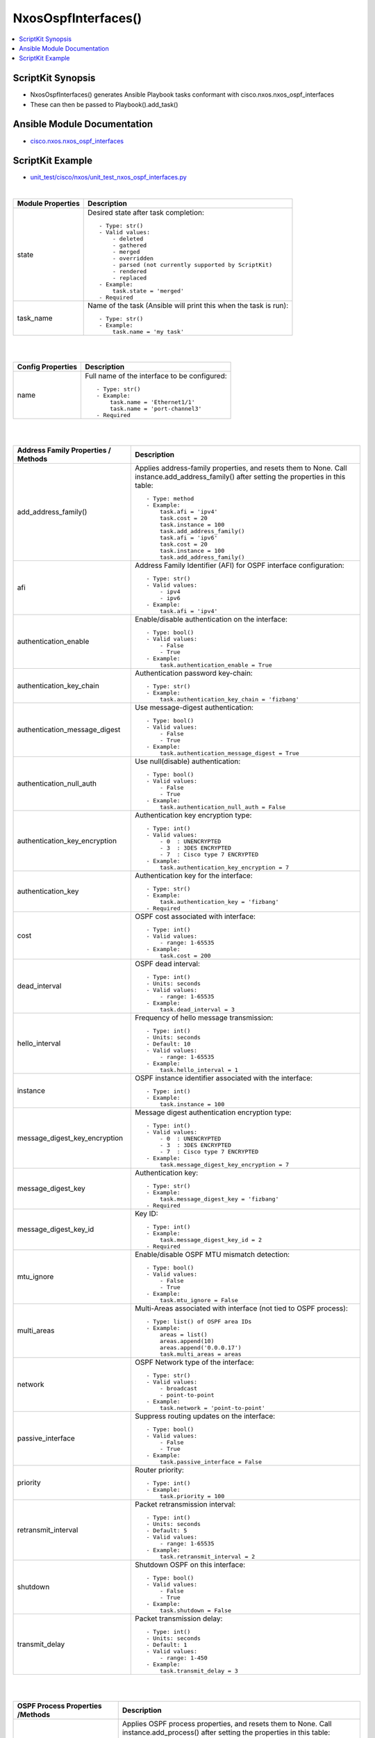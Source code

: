 ***********************************
NxosOspfInterfaces()
***********************************

.. contents::
   :local:
   :depth: 1

ScriptKit Synopsis
------------------
- NxosOspfInterfaces() generates Ansible Playbook tasks conformant with cisco.nxos.nxos_ospf_interfaces
- These can then be passed to Playbook().add_task()


Ansible Module Documentation
----------------------------
- `cisco.nxos.nxos_ospf_interfaces <https://github.com/ansible-collections/cisco.nxos/blob/main/docs/cisco.nxos.nxos_ospf_interfaces_module.rst>`_


ScriptKit Example
-----------------
- `unit_test/cisco/nxos/unit_test_nxos_ospf_interfaces.py <https://github.com/allenrobel/ask/blob/main/unit_test/cisco/nxos/unit_test_nxos_ospf_interfaces.py>`_


|

======================================  ==================================================
Module Properties                       Description
======================================  ==================================================
state                                   Desired state after task completion::

                                            - Type: str()
                                            - Valid values:
                                                - deleted
                                                - gathered
                                                - merged
                                                - overridden
                                                - parsed (not currently supported by ScriptKit)
                                                - rendered
                                                - replaced
                                            - Example:
                                                task.state = 'merged'
                                            - Required

task_name                               Name of the task (Ansible will print this when the task
                                        is run)::

                                            - Type: str()
                                            - Example:
                                                task.name = 'my task'

======================================  ==================================================

|
|

======================================  ==================================================
Config Properties                       Description
======================================  ==================================================
name                                    Full name of the interface to be configured::

                                            - Type: str()
                                            - Example:
                                                task.name = 'Ethernet1/1'
                                                task.name = 'port-channel3'
                                            - Required

======================================  ==================================================

|
|

======================================  ==================================================
Address Family Properties / Methods     Description
======================================  ==================================================
add_address_family()                    Applies address-family properties, and resets them
                                        to None.  Call instance.add_address_family() after
                                        setting the properties in this table::

                                            - Type: method
                                            - Example:
                                                task.afi = 'ipv4'
                                                task.cost = 20
                                                task.instance = 100
                                                task.add_address_family()
                                                task.afi = 'ipv6'
                                                task.cost = 20
                                                task.instance = 100
                                                task.add_address_family()

afi                                     Address Family Identifier (AFI) for OSPF interface
                                        configuration::

                                            - Type: str()
                                            - Valid values:
                                                - ipv4
                                                - ipv6
                                            - Example:
                                                task.afi = 'ipv4'

authentication_enable                   Enable/disable authentication on the interface::

                                            - Type: bool()
                                            - Valid values:
                                                - False
                                                - True
                                            - Example:
                                                task.authentication_enable = True

authentication_key_chain                Authentication password key-chain::

                                            - Type: str()
                                            - Example:
                                                task.authentication_key_chain = 'fizbang'

authentication_message_digest           Use message-digest authentication::

                                            - Type: bool()
                                            - Valid values:
                                                - False
                                                - True
                                            - Example:
                                                task.authentication_message_digest = True

authentication_null_auth                Use null(disable) authentication::

                                            - Type: bool()
                                            - Valid values:
                                                - False
                                                - True
                                            - Example:
                                                task.authentication_null_auth = False

authentication_key_encryption           Authentication key encryption type::

                                            - Type: int()
                                            - Valid values:
                                                - 0  : UNENCRYPTED
                                                - 3  : 3DES ENCRYPTED
                                                - 7  : Cisco type 7 ENCRYPTED
                                            - Example:
                                                task.authentication_key_encryption = 7

authentication_key                      Authentication key for the interface::

                                            - Type: str()
                                            - Example:
                                                task.authentication_key = 'fizbang'
                                            - Required

cost                                    OSPF cost associated with interface::

                                            - Type: int()
                                            - Valid values:
                                                - range: 1-65535
                                            - Example:
                                                task.cost = 200

dead_interval                           OSPF dead interval::

                                            - Type: int()
                                            - Units: seconds
                                            - Valid values:
                                                - range: 1-65535
                                            - Example:
                                                task.dead_interval = 3

hello_interval                          Frequency of hello message transmission::

                                            - Type: int()
                                            - Units: seconds
                                            - Default: 10
                                            - Valid values:
                                                - range: 1-65535
                                            - Example:
                                                task.hello_interval = 1

instance                                OSPF instance identifier associated
                                        with the interface::

                                            - Type: int()
                                            - Example:
                                                task.instance = 100

message_digest_key_encryption           Message digest authentication encryption
                                        type::

                                            - Type: int()
                                            - Valid values:
                                                - 0  : UNENCRYPTED
                                                - 3  : 3DES ENCRYPTED
                                                - 7  : Cisco type 7 ENCRYPTED
                                            - Example:
                                                task.message_digest_key_encryption = 7

message_digest_key                      Authentication key::

                                            - Type: str()
                                            - Example:
                                                task.message_digest_key = 'fizbang'
                                            - Required

message_digest_key_id                   Key ID::

                                            - Type: int()
                                            - Example:
                                                task.message_digest_key_id = 2
                                            - Required

mtu_ignore                              Enable/disable OSPF MTU mismatch detection::

                                            - Type: bool()
                                            - Valid values:
                                                - False
                                                - True
                                            - Example:
                                                task.mtu_ignore = False

multi_areas                             Multi-Areas associated with interface (not tied
                                        to OSPF process)::

                                            - Type: list() of OSPF area IDs
                                            - Example:
                                                areas = list()
                                                areas.append(10)
                                                areas.append('0.0.0.17')
                                                task.multi_areas = areas

network                                 OSPF Network type of the interface::

                                            - Type: str()
                                            - Valid values:
                                                - broadcast
                                                - point-to-point
                                            - Example:
                                                task.network = 'point-to-point'

passive_interface                       Suppress routing updates on the interface::

                                            - Type: bool()
                                            - Valid values:
                                                - False
                                                - True
                                            - Example:
                                                task.passive_interface = False

priority                                Router priority::

                                            - Type: int()
                                            - Example:
                                                task.priority = 100

retransmit_interval                     Packet retransmission interval::

                                            - Type: int()
                                            - Units: seconds
                                            - Default: 5
                                            - Valid values:
                                                - range: 1-65535
                                            - Example:
                                                task.retransmit_interval = 2

shutdown                                Shutdown OSPF on this interface::

                                            - Type: bool()
                                            - Valid values:
                                                - False
                                                - True
                                            - Example:
                                                task.shutdown = False

transmit_delay                          Packet transmission delay::

                                            - Type: int()
                                            - Units: seconds
                                            - Default: 1
                                            - Valid values:
                                                - range: 1-450
                                            - Example:
                                                task.transmit_delay = 3

======================================  ==================================================

|
|

======================================  ==================================================
OSPF Process Properties /Methods        Description
======================================  ==================================================
add_process()                           Applies OSPF process properties, and resets them
                                        to None.  Call instance.add_process() after
                                        setting the properties in this table::

                                            - Type: method
                                            - Example:
                                                task.process_area_id = 0
                                                task.process_secondaries = 'no'
                                                task.process_multi_areas = [11, 21]
                                                task.process_id = 1
                                                task.add_process()

process_id                              OSPF process ID associated with the interface::

                                            - Type: int()
                                            - Valid values:
                                                - range: 1-65535
                                            - Example:
                                                task.process_id = 100
                                            - Required

process_area_id                         OSPF Area ID as a decimal or dotted decimal
                                        address format::

                                            - Type: int() or str()
                                            - Valid values:
                                                - int()
                                                - ipv4 address format
                                                    - though not necessarily an
                                                      actual address
                                            - Example:
                                                task.process_area_id = 0
                                                task.process_area_id = '0.0.0.20'
                                                task.process_area_id = '10.1.1.1'

process_area_secondaries                Include secondary IPv4/IPv6 addresses::

                                            - Type: bool()
                                            - Valid values:
                                                - False
                                                - True
                                            - Example:
                                                task.process_area_secondaries = False

process_multi_areas                     Multi-Areas associated with interface (not
                                        tied to OSPF process)::

                                            - Type: list() of OSPF area IDs
                                            - Example:
                                                areas = list()
                                                areas.append(10)
                                                areas.append('0.0.0.17')
                                                task.process_multi_areas = areas

======================================  ==================================================

|

NOTES
=====

1. Properties names which differ from the Ansible Module

================    ==============================
Ansible Module      ScriptKit
================    ==============================
enable              authentication_enable
key_chain           authentication_key_chain
message_digest      authentication_message_digest
null_auth           authentication_null_auth
key_encryption      authentication_key_encryption
key                 authentication_key
key_encryption      message_digest_key_encryption
key                 message_digest_key
key_id              message_digest_key_id
area_id             process_area_id
area_secondaries    process_area_secondaries
multi_areas         process_multi_areas
multi_areas         multi_areas
================    ==============================


2. multi_areas property

- Appears under both address_family and processes
- Use task.process_multi_areas when adding to a process
- Use task.multi_areas when adding to an address_family 


Authors
~~~~~~~

- Allen Robel (@PacketCalc)
